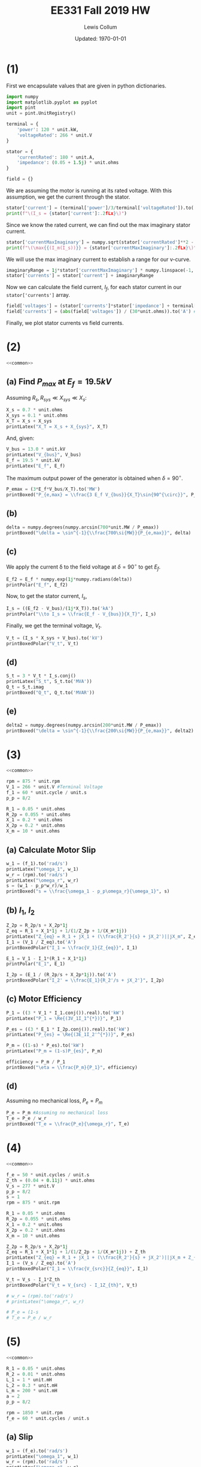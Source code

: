 #+latex_class_options: [fleqn]
#+latex_header: \usepackage{../homework}
#+bind: org-latex-minted-options (("bgcolor" "codeBackground"))
#+bind: org-latex-image-default-width "0.6\\linewidth"
#+property: header-args :eval no-export

#+latex_header: \DeclareSIUnit \VA { VA }
#+latex_header: \DeclareSIUnit \VAR { VAR }

#+title: EE331 Fall 2019 HW \jobname
#+author: Lewis Collum
#+date: Updated: \today

* Common Code                                                      :noexport:
  #+name: common
  #+BEGIN_SRC python :results silent
import numpy
import pint
unit = pint.UnitRegistry()

unit.define('VAR = W')
unit.define('VA = W')

def printLatex(label, value):
    print(f"\[{label} = {value:.2fLx}\]")

def printBoxed(label, value):
    print(f"\[{label} = \\boxed{{ {value:.2fLx} }}\]")

def printBoxedPolar(label, value):
    mag = abs(value).magnitude
    angle = numpy.degrees(numpy.angle(value.magnitude))
    print(f"\[{label} = \\boxed{{ {mag:.2f} \\angle {angle:.2f}^{{\circ}} {value.units:Lx} }}\]")

def printPolar(label, value):
    mag = abs(value).magnitude
    angle = numpy.degrees(numpy.angle(value.magnitude))
    print(f"\[{label} = {mag:.2f} \\angle {angle:.2f}^{{\circ}} {value.units:Lx}\]")
  #+END_SRC

* (1)
  # V-Curve is a plot of the stator current versus field current for
  # different constant loads.

  # Know Vt, Xs, Rs, Israted, Pt, Qt
  # Calculate Is

  First we encapsulate values that are given in python
  dictionaries. 
  #+BEGIN_SRC python :results silent :var file="vCurve.png" :session vcurve
import numpy
import matplotlib.pyplot as pyplot
import pint
unit = pint.UnitRegistry()

terminal = {
    'power': 120 * unit.kW,
    'voltageRated': 266 * unit.V
}

stator = {
    'currentRated': 180 * unit.A,
    'impedance': (0.05 + 1.5j) * unit.ohms
}

field = {}
  #+END_SRC

  We are assuming the motor is running at its rated voltage. With this
  assumption, we get the current through the stator.
  #+BEGIN_SRC python :results output latex :exports both :session vcurve
stator['current'] = (terminal['power']/3/terminal['voltageRated']).to('A')
print(f"\(I_s = {stator['current']:.2fLx}\)")
  #+END_SRC

  #+RESULTS:
  #+BEGIN_EXPORT latex
  \(I_s = \SI[]{150.38}{\ampere}\)
  #+END_EXPORT
  
  Since we know the rated current, we can find out the max imaginary
  stator current.
  #+BEGIN_SRC python :results output latex :exports both :session vcurve
stator['currentMaxImaginary'] = numpy.sqrt(stator['currentRated']**2 - stator['current']**2)
print(f"\(\max{{(I_m(I_s))}} = {stator['currentMaxImaginary']:.2fLx}\)")
  #+END_SRC

  #+RESULTS:
  #+BEGIN_EXPORT latex
  \(\max{(I_m(I_s))} = \SI[]{98.93}{\ampere}\)
  #+END_EXPORT

  We will use the max imaginary current to establish a range for our
  v-curve.
  #+BEGIN_SRC python :results silent :session vcurve :exports both
imaginaryRange = 1j*stator['currentMaxImaginary'] * numpy.linspace(-1, 1, 21, endpoint=True)
stator['currents'] = stator['current'] + imaginaryRange
  #+END_SRC
  
  Now we can calculate the field current, \(I_f\), for each stator
  current in our ~stator['currents']~ array.

  #+BEGIN_SRC python :results silent :session vcurve :exports both
field['voltages'] = (stator['currents']*stator['impedance'] + terminal['voltageRated']).to('V')
field['currents'] = (abs(field['voltages']) / (30*unit.ohms)).to('A') #Given in problem statement
  #+END_SRC

  Finally, we plot stator currents vs field currents.
  #+BEGIN_SRC python :exports results :var plotName="vcurve.png" :results output file drawer :session vcurve
figure = pyplot.figure()
axes = figure.add_subplot(1, 1, 1)
axes.plot(field['currents'], abs(stator['currents']))
axes.set_title('V-Curve')
axes.set_xlabel('Field Current (A)')
axes.set_ylabel('Stator Current (A)')
axes.grid()
figure.savefig("vcurve.png")
print(plotName)
  #+END_SRC

  #+RESULTS:
  :RESULTS:
  [[file:vcurve.png]]
  :END:
  
* (2)
  :PROPERTIES:
  :header-args: :eval no-export :results output latex :exports results :session s2
  :END:
  #+BEGIN_SRC python :results silent :noweb yes
<<common>>
  #+END_SRC

** (a) Find \(P_{max}\) at \(E_f = 19.5\si{kV}\)

   Assuming \(R_s, R_{sys} \ll X_{sys} \ll X_s\):
   #+BEGIN_SRC python
X_s = 0.7 * unit.ohms
X_sys = 0.1 * unit.ohms
X_T = X_s + X_sys
printLatex("X_T = X_s + X_{sys}", X_T)
   #+END_SRC

   #+RESULTS:
   #+BEGIN_EXPORT latex
   \[X_T = X_s + X_{sys} = \SI[]{0.80}{\ohm}\]
   #+END_EXPORT

   And, given:
   #+BEGIN_SRC python
V_bus = 13.0 * unit.kV
printLatex("V_{bus}", V_bus)
E_f = 19.5 * unit.kV
printLatex("E_f", E_f)
   #+END_SRC

   #+RESULTS:
   #+BEGIN_EXPORT latex
   \[V_{bus} = \SI[]{13.00}{\kilo\volt}\]
   \[E_f = \SI[]{19.50}{\kilo\volt}\]
   #+END_EXPORT
   
   The maximum output power of the generator is obtained when \(\delta = 90^{\circ}\).
   #+BEGIN_SRC python
P_emax = (3*E_f*V_bus/X_T).to('MW')
printBoxed("P_{e,max} = \\frac{3 E_f V_{bus}}{X_T}\sin{90^{\circ}}", P_emax)
   #+END_SRC

   #+RESULTS:
   #+BEGIN_EXPORT latex
   \[P_{e,max} = \frac{3 E_f V_{bus}}{X_T}\sin{90^{\circ}} = \boxed{ \SI[]{950.63}{\mega\watt} }\]
   #+END_EXPORT

** (b)
   #+BEGIN_SRC python
delta = numpy.degrees(numpy.arcsin(700*unit.MW / P_emax))
printBoxed("\delta = \sin^{-1}{\\frac{700\si{MW}}{P_{e,max}}", delta)
   #+END_SRC

   #+RESULTS:
   #+BEGIN_EXPORT latex
   \[\delta = \sin^{-1}{\frac{700\si{MW}}{P_{e,max}} = \boxed{ \SI[]{47.42}{\degree} }\]
   #+END_EXPORT
   
** (c)
   We apply the current \delta to the field voltage at \(\delta =
   90^{\circ}\) to get \(E_f\).
   #+BEGIN_SRC python
E_f2 = E_f * numpy.exp(1j*numpy.radians(delta))
printPolar("E_f", E_f2)
   #+END_SRC

   #+RESULTS:
   #+BEGIN_EXPORT latex
   \[E_f = 19.50 \angle 47.42^{\circ} \si[]{\kilo\volt}\]
   #+END_EXPORT

   Now, to get the stator current, \(I_s\),
   #+BEGIN_EXPORT latex
   \[E_f = I_s \cdot X_T + V_{bus}\]
   #+END_EXPORT

   #+BEGIN_SRC python
I_s = ((E_f2 - V_bus)/(1j*X_T)).to('kA')
printPolar("\\to I_s = \\frac{E_f - V_{bus}}{X_T}", I_s)    
   #+END_SRC   

   #+RESULTS:
   #+BEGIN_EXPORT latex
   \[\to I_s = \frac{E_f - V_{bus}}{X_T} = 17.95 \angle -0.77^{\circ} \si[]{\kilo\ampere}\]
   #+END_EXPORT
   
   Finally, we get the terminal voltage, \(V_t\).
   #+BEGIN_EXPORT latex
   \[V_t = I_s \cdot X_{sys} + V_{bus}\]
   #+END_EXPORT

   #+BEGIN_SRC python
V_t = (I_s * X_sys + V_bus).to('kV')
printBoxedPolar("V_t", V_t)
   #+END_SRC

   #+RESULTS:
   #+BEGIN_EXPORT latex
   \[V_t = \boxed{ 14.79 \angle -0.09^{\circ} \si[]{\kilo\volt} }\]
   #+END_EXPORT

** (d)


   #+BEGIN_SRC python
S_t = 3 * V_t * I_s.conj()
printLatex("S_t", S_t.to('MVA'))
Q_t = S_t.imag
printBoxed("Q_t", Q_t.to('MVAR'))
   #+END_SRC

   #+RESULTS:
   #+BEGIN_EXPORT latex
   \[S_t = \SI[]{796.66+9.44j}{\mega\VA}\]
   \[Q_t = \boxed{ \SI[]{9.44}{\mega\VAR} }\]
   #+END_EXPORT

** (e)
   #+BEGIN_SRC python
delta2 = numpy.degrees(numpy.arcsin(200*unit.MW / P_emax))
printBoxed("\delta = \sin^{-1}{\\frac{200\si{MW}}{P_{e,max}}", delta2)
   #+END_SRC

   #+RESULTS:
   #+BEGIN_EXPORT latex
   \[\delta = \sin^{-1}{\frac{200\si{MW}}{P_{e,max}} = \boxed{ \SI[]{12.15}{\degree} }\]
   #+END_EXPORT

* (3)
  :PROPERTIES:
  :header-args: :eval no-export :results output latex :exports results :session s3
  :END:

  #+BEGIN_SRC python :results silent :noweb yes
<<common>>

rpm = 875 * unit.rpm
V_1 = 266 * unit.V #Terminal Voltage
f_1 = 60 * unit.cycle / unit.s
p_p = 8/2

R_1 = 0.05 * unit.ohms
R_2p = 0.055 * unit.ohms
X_1 = 0.2 * unit.ohms
X_2p = 0.2 * unit.ohms
X_m = 10 * unit.ohms
  #+END_SRC

** (a) Calculate Motor Slip
   #+BEGIN_EXPORT latex
   \[s = \frac{\omega_2}{\omega_1} = \frac{\omega_1 - p_p \omega_r}{\omega_1}\]
   #+END_EXPORT
   #+BEGIN_SRC python
w_1 = (f_1).to('rad/s')
printLatex("\omega_1", w_1)
w_r = (rpm).to('rad/s')
printLatex("\omega_r", w_r)
s = (w_1 - p_p*w_r)/w_1
printBoxed("s = \\frac{\omega_1 - p_p\omega_r}{\omega_1}", s)
   #+END_SRC

   #+RESULTS:
   #+BEGIN_EXPORT latex
   \[\omega_1 = \SI[]{376.99}{\radian\per\second}\]
   \[\omega_r = \SI[]{91.63}{\radian\per\second}\]
   \[s = \frac{\omega_1 - p_p\omega_r}{\omega_1} = \boxed{ \SI[]{0.03}{} }\]
   #+END_EXPORT

** (b) \(I_1\), \(I_2\)
   #+BEGIN_SRC python
Z_2p = R_2p/s + X_2p*1j
Z_eq = R_1 + X_1*1j + 1/(1/Z_2p + 1/(X_m*1j))
printLatex("Z_{eq} = R_1 + jX_1 + (\\frac{R_2'}{s} + jX_2')||jX_m", Z_eq)
I_1 = (V_1 / Z_eq).to('A')
printBoxedPolar("I_1 = \\frac{V_1}{Z_{eq}}", I_1)

E_1 = V_1 - I_1*(R_1 + X_1*1j)
printPolar("E_1", E_1)

I_2p = (E_1 / (R_2p/s + X_2p*1j)).to('A')
printBoxedPolar("I_2' = \\frac{E_1}{R_2'/s + jX_2'}", I_2p)
   #+END_SRC

   #+RESULTS:
   #+BEGIN_EXPORT latex
   \[Z_{eq} = R_1 + jX_1 + (\frac{R_2'}{s} + jX_2')||jX_m = \SI[]{1.88+0.75j}{\ohm}\]
   \[I_1 = \frac{V_1}{Z_{eq}} = \boxed{ 131.13 \angle -21.76^{\circ} \si[]{\ampere} }\]
   \[E_1 = 251.15 \angle -5.01^{\circ} \si[]{\volt}\]
   \[I_2' = \frac{E_1}{R_2'/s + jX_2'} = \boxed{ 126.20 \angle -10.78^{\circ} \si[]{\ampere} }\]
   #+END_EXPORT

** (c) Motor Efficiency
   #+BEGIN_SRC python
P_1 = ((3 * V_1 * I_1.conj()).real).to('kW')
printLatex("P_1 = \Re{(3V_1I_1^{*})}", P_1)

P_es = ((3 * E_1 * I_2p.conj()).real).to('kW')
printLatex("P_{es} = \Re{(3E_1I_2'^{*})}", P_es)

P_m = ((1-s) * P_es).to('kW')
printLatex("P_m = (1-s)P_{es}", P_m)

efficiency = P_m / P_1
printBoxed("\eta = \\frac{P_m}{P_1}", efficiency)
   #+END_SRC

   #+RESULTS:
   #+BEGIN_EXPORT latex
   \[P_1 = \Re{(3V_1I_1^{*})} = \SI[]{97.18}{\kilo\watt}\]
   \[P_{es} = \Re{(3E_1I_2'^{*})} = \SI[]{94.60}{\kilo\watt}\]
   \[P_m = (1-s)P_{es} = \SI[]{91.97}{\kilo\watt}\]
   \[\eta = \frac{P_m}{P_1} = \boxed{ \SI[]{0.95}{} }\]
   #+END_EXPORT

** (d)
   Assuming no mechanical loss, \(P_e = P_m\)
   #+BEGIN_SRC python
P_e = P_m #Assuming no mechanical loss
T_e = P_e / w_r
printBoxed("T_e = \\frac{P_e}{\omega_r}", T_e)   
   #+END_SRC

   #+RESULTS:
   #+BEGIN_EXPORT latex
   \[T_e = \frac{P_e}{\omega_r} = \boxed{ \SI[]{1.00}{\kilo\watt\second\per\radian} }\]
   #+END_EXPORT
* (4)
  :PROPERTIES:
  :header-args: :eval no-export :results output latex :exports results :session s4
  :END:

  #+BEGIN_SRC python :results silent :noweb yes
<<common>>

f_e = 50 * unit.cycles / unit.s
Z_th = (0.04 + 0.11j) * unit.ohms
V_s = 277 * unit.V
p_p = 8/2
s = 1
rpm = 875 * unit.rpm

R_1 = 0.05 * unit.ohms
R_2p = 0.055 * unit.ohms
X_1 = 0.2 * unit.ohms
X_2p = 0.2 * unit.ohms
X_m = 10 * unit.ohms
  #+END_SRC

  #+BEGIN_SRC python
Z_2p = R_2p/s + X_2p*1j
Z_eq = R_1 + X_1*1j + 1/(1/Z_2p + 1/(X_m*1j)) + Z_th
printLatex("Z_{eq} = R_1 + jX_1 + (\\frac{R_2'}{s} + jX_2')||jX_m + Z_{th}", Z_eq)
I_1 = (V_s / Z_eq).to('A')
printBoxedPolar("I_1 = \\frac{V_{src}}{Z_{eq}}", I_1)

V_t = V_s - I_1*Z_th
printBoxedPolar("V_t = V_{src} - I_1Z_{th}", V_t)

# w_r = (rpm).to('rad/s')
# printLatex("\omega_r", w_r)

# P_e = (1-s
# T_e = P_e / w_r
  #+END_SRC

  #+RESULTS:
  #+BEGIN_EXPORT latex
  \[Z_{eq} = R_1 + jX_1 + (\frac{R_2'}{s} + jX_2')||jX_m + Z_{th} = \SI[]{0.14+0.51j}{\ohm}\]
  \[I_1 = \frac{V_{src}}{Z_{eq}} = \boxed{ 526.48 \angle -74.24^{\circ} \si[]{\ampere} }\]
  \[V_t = V_{src} - I_1Z_{th} = \boxed{ 215.59 \angle 1.21^{\circ} \si[]{\volt} }\]
  #+END_EXPORT

* (5)
  :PROPERTIES:
  :header-args: :eval no-export :results output latex :exports results :session s5
  :END:

  #+BEGIN_SRC python :results silent :noweb yes
<<common>> 

R_1 = 0.05 * unit.ohms
R_2 = 0.01 * unit.ohms
L_1 = 1 * unit.mH
L_2 = 0.3 * unit.mH
L_m = 200 * unit.mH
a = 2 
p_p = 8/2

rpm = 1850 * unit.rpm
f_e = 60 * unit.cycles / unit.s
  #+END_SRC
  
** (a) Slip
   #+BEGIN_SRC python 
w_1 = (f_e).to('rad/s')
printLatex("\omega_1", w_1)
w_r = (rpm).to('rad/s')
printLatex("\omega_r", w_r)
w_2 = w_1 - p_p*w_r
printLatex("\omega_2", w_2)
s = w_2 / w_1
printBoxed("s", s)
   #+END_SRC

   #+RESULTS:
   #+BEGIN_EXPORT latex
   \[\omega_1 = \SI[]{376.99}{\radian\per\second}\]
   \[\omega_r = \SI[]{193.73}{\radian\per\second}\]
   \[\omega_2 = \SI[]{-397.94}{\radian\per\second}\]
   \[s = \boxed{ \SI[]{-1.06}{} }\]
   #+END_EXPORT


